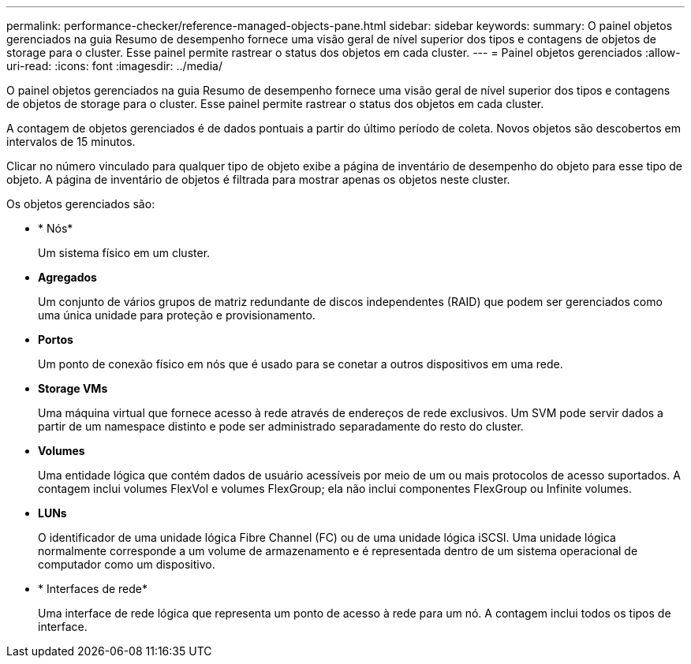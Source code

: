 ---
permalink: performance-checker/reference-managed-objects-pane.html 
sidebar: sidebar 
keywords:  
summary: O painel objetos gerenciados na guia Resumo de desempenho fornece uma visão geral de nível superior dos tipos e contagens de objetos de storage para o cluster. Esse painel permite rastrear o status dos objetos em cada cluster. 
---
= Painel objetos gerenciados
:allow-uri-read: 
:icons: font
:imagesdir: ../media/


[role="lead"]
O painel objetos gerenciados na guia Resumo de desempenho fornece uma visão geral de nível superior dos tipos e contagens de objetos de storage para o cluster. Esse painel permite rastrear o status dos objetos em cada cluster.

A contagem de objetos gerenciados é de dados pontuais a partir do último período de coleta. Novos objetos são descobertos em intervalos de 15 minutos.

Clicar no número vinculado para qualquer tipo de objeto exibe a página de inventário de desempenho do objeto para esse tipo de objeto. A página de inventário de objetos é filtrada para mostrar apenas os objetos neste cluster.

Os objetos gerenciados são:

* * Nós*
+
Um sistema físico em um cluster.

* *Agregados*
+
Um conjunto de vários grupos de matriz redundante de discos independentes (RAID) que podem ser gerenciados como uma única unidade para proteção e provisionamento.

* *Portos*
+
Um ponto de conexão físico em nós que é usado para se conetar a outros dispositivos em uma rede.

* *Storage VMs*
+
Uma máquina virtual que fornece acesso à rede através de endereços de rede exclusivos. Um SVM pode servir dados a partir de um namespace distinto e pode ser administrado separadamente do resto do cluster.

* *Volumes*
+
Uma entidade lógica que contém dados de usuário acessíveis por meio de um ou mais protocolos de acesso suportados. A contagem inclui volumes FlexVol e volumes FlexGroup; ela não inclui componentes FlexGroup ou Infinite volumes.

* *LUNs*
+
O identificador de uma unidade lógica Fibre Channel (FC) ou de uma unidade lógica iSCSI. Uma unidade lógica normalmente corresponde a um volume de armazenamento e é representada dentro de um sistema operacional de computador como um dispositivo.

* * Interfaces de rede*
+
Uma interface de rede lógica que representa um ponto de acesso à rede para um nó. A contagem inclui todos os tipos de interface.


